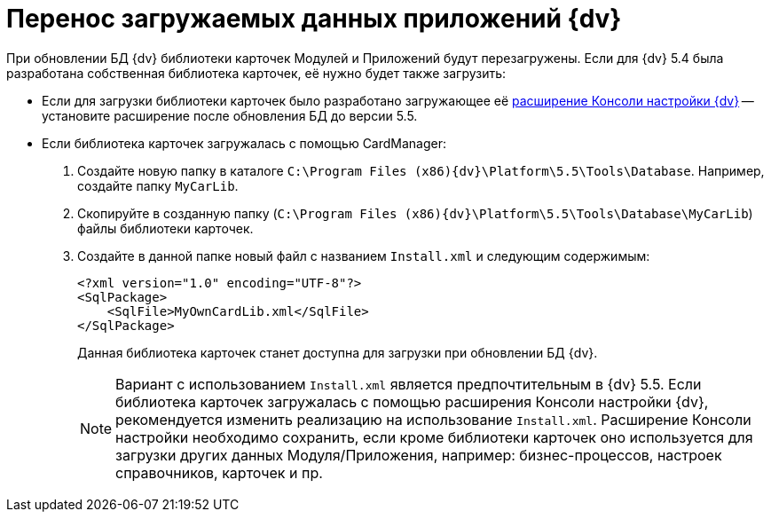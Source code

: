 = Перенос загружаемых данных приложений {dv}

При обновлении БД {dv} библиотеки карточек Модулей и Приложений будут перезагружены. Если для {dv} 5.4 была разработана собственная библиотека карточек, её нужно будет также загрузить:

* Если для загрузки библиотеки карточек было разработано загружающее её https://www.{dv}.com/docs/DeveloperManual/index.html#DV5_NetstatSolutionSample/Concepts/CreateSnapIn.html[расширение Консоли настройки {dv}] -- установите расширение после обновления БД до версии 5.5.

* Если библиотека карточек загружалась с помощью CardManager:
+
. Создайте новую папку в каталоге `C:\Program Files (x86)\{dv}\Platform\5.5\Tools\Database`. Например, создайте папку `MyCarLib`.
+
. Скопируйте в созданную папку (`C:\Program Files (x86)\{dv}\Platform\5.5\Tools\Database\MyCarLib`) файлы библиотеки карточек.
+
. Создайте в данной папке новый файл с названием `Install.xml` и следующим содержимым:
+
[source,xml,subs=normal]
----
&lt;?xml version=&quot;1.0&quot; encoding=&quot;UTF-8&quot;?&gt;
&lt;SqlPackage&gt;
    &lt;SqlFile&gt;MyOwnCardLib.xml&lt;/SqlFile&gt;
&lt;/SqlPackage&gt;
----
+
Данная библиотека карточек станет доступна для загрузки при обновлении БД {dv}.
+
[NOTE]
====
Вариант с использованием `Install.xml` является предпочтительным в {dv} 5.5. Если библиотека карточек загружалась с помощью расширения Консоли настройки {dv}, рекомендуется изменить реализацию на использование `Install.xml`. Расширение Консоли настройки необходимо сохранить, если кроме библиотеки карточек оно используется для загрузки других данных Модуля/Приложения, например: бизнес-процессов, настроек справочников, карточек и пр.
====
